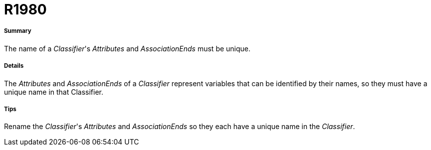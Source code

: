 // Disable all captions for figures.
:!figure-caption:

[[R1980]]

[[r1980]]
= R1980

[[Summary]]

[[summary]]
===== Summary

The name of a _Classifier_'s _Attributes_ and _AssociationEnds_ must be unique.

[[Details]]

[[details]]
===== Details

The _Attributes_ and _AssociationEnds_ of a _Classifier_ represent variables that can be identified by their names, so they must have a unique name in that Classifier.

[[Tips]]

[[tips]]
===== Tips

Rename the _Classifier_'s _Attributes_ and _AssociationEnds_ so they each have a unique name in the _Classifier_.


